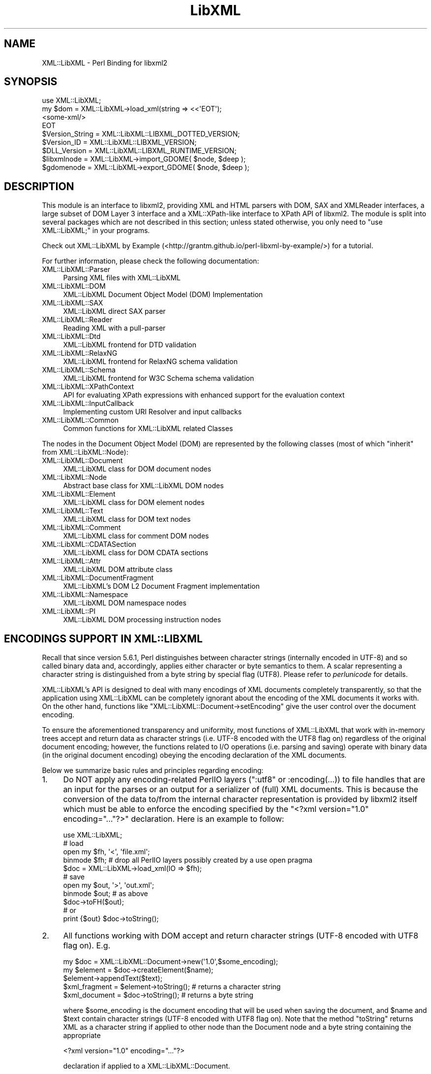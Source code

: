 .\" -*- mode: troff; coding: utf-8 -*-
.\" Automatically generated by Pod::Man 5.01 (Pod::Simple 3.43)
.\"
.\" Standard preamble:
.\" ========================================================================
.de Sp \" Vertical space (when we can't use .PP)
.if t .sp .5v
.if n .sp
..
.de Vb \" Begin verbatim text
.ft CW
.nf
.ne \\$1
..
.de Ve \" End verbatim text
.ft R
.fi
..
.\" \*(C` and \*(C' are quotes in nroff, nothing in troff, for use with C<>.
.ie n \{\
.    ds C` ""
.    ds C' ""
'br\}
.el\{\
.    ds C`
.    ds C'
'br\}
.\"
.\" Escape single quotes in literal strings from groff's Unicode transform.
.ie \n(.g .ds Aq \(aq
.el       .ds Aq '
.\"
.\" If the F register is >0, we'll generate index entries on stderr for
.\" titles (.TH), headers (.SH), subsections (.SS), items (.Ip), and index
.\" entries marked with X<> in POD.  Of course, you'll have to process the
.\" output yourself in some meaningful fashion.
.\"
.\" Avoid warning from groff about undefined register 'F'.
.de IX
..
.nr rF 0
.if \n(.g .if rF .nr rF 1
.if (\n(rF:(\n(.g==0)) \{\
.    if \nF \{\
.        de IX
.        tm Index:\\$1\t\\n%\t"\\$2"
..
.        if !\nF==2 \{\
.            nr % 0
.            nr F 2
.        \}
.    \}
.\}
.rr rF
.\" ========================================================================
.\"
.IX Title "LibXML 3"
.TH LibXML 3 2023-07-15 "perl v5.38.2" "User Contributed Perl Documentation"
.\" For nroff, turn off justification.  Always turn off hyphenation; it makes
.\" way too many mistakes in technical documents.
.if n .ad l
.nh
.SH NAME
XML::LibXML \- Perl Binding for libxml2
.SH SYNOPSIS
.IX Header "SYNOPSIS"
.Vb 4
\&  use XML::LibXML;
\&  my $dom = XML::LibXML\->load_xml(string => <<\*(AqEOT\*(Aq);
\&  <some\-xml/>
\&  EOT
\&
\&  $Version_String = XML::LibXML::LIBXML_DOTTED_VERSION;
\&  $Version_ID = XML::LibXML::LIBXML_VERSION;
\&  $DLL_Version = XML::LibXML::LIBXML_RUNTIME_VERSION;
\&  $libxmlnode = XML::LibXML\->import_GDOME( $node, $deep );
\&  $gdomenode = XML::LibXML\->export_GDOME( $node, $deep );
.Ve
.SH DESCRIPTION
.IX Header "DESCRIPTION"
This module is an interface to libxml2, providing XML and HTML parsers with
DOM, SAX and XMLReader interfaces, a large subset of DOM Layer 3 interface and
a XML::XPath\-like interface to XPath API of libxml2. The module is split into
several packages which are not described in this section; unless stated
otherwise, you only need to \f(CW\*(C`use XML::LibXML;\*(C'\fR in your programs.
.PP
Check out XML::LibXML by Example (<http://grantm.github.io/perl\-libxml\-by\-example/>) for a tutorial.
.PP
For further information, please check the following documentation:
.IP XML::LibXML::Parser 4
.IX Item "XML::LibXML::Parser"
Parsing XML files with XML::LibXML
.IP XML::LibXML::DOM 4
.IX Item "XML::LibXML::DOM"
XML::LibXML Document Object Model (DOM) Implementation
.IP XML::LibXML::SAX 4
.IX Item "XML::LibXML::SAX"
XML::LibXML direct SAX parser
.IP XML::LibXML::Reader 4
.IX Item "XML::LibXML::Reader"
Reading XML with a pull-parser
.IP XML::LibXML::Dtd 4
.IX Item "XML::LibXML::Dtd"
XML::LibXML frontend for DTD validation
.IP XML::LibXML::RelaxNG 4
.IX Item "XML::LibXML::RelaxNG"
XML::LibXML frontend for RelaxNG schema validation
.IP XML::LibXML::Schema 4
.IX Item "XML::LibXML::Schema"
XML::LibXML frontend for W3C Schema schema validation
.IP XML::LibXML::XPathContext 4
.IX Item "XML::LibXML::XPathContext"
API for evaluating XPath expressions with enhanced support for the evaluation
context
.IP XML::LibXML::InputCallback 4
.IX Item "XML::LibXML::InputCallback"
Implementing custom URI Resolver and input callbacks
.IP XML::LibXML::Common 4
.IX Item "XML::LibXML::Common"
Common functions for XML::LibXML related Classes
.PP
The nodes in the Document Object Model (DOM) are represented by the following
classes (most of which "inherit" from XML::LibXML::Node):
.IP XML::LibXML::Document 4
.IX Item "XML::LibXML::Document"
XML::LibXML class for DOM document nodes
.IP XML::LibXML::Node 4
.IX Item "XML::LibXML::Node"
Abstract base class for XML::LibXML DOM nodes
.IP XML::LibXML::Element 4
.IX Item "XML::LibXML::Element"
XML::LibXML class for DOM element nodes
.IP XML::LibXML::Text 4
.IX Item "XML::LibXML::Text"
XML::LibXML class for DOM text nodes
.IP XML::LibXML::Comment 4
.IX Item "XML::LibXML::Comment"
XML::LibXML class for comment DOM nodes
.IP XML::LibXML::CDATASection 4
.IX Item "XML::LibXML::CDATASection"
XML::LibXML class for DOM CDATA sections
.IP XML::LibXML::Attr 4
.IX Item "XML::LibXML::Attr"
XML::LibXML DOM attribute class
.IP XML::LibXML::DocumentFragment 4
.IX Item "XML::LibXML::DocumentFragment"
XML::LibXML's DOM L2 Document Fragment implementation
.IP XML::LibXML::Namespace 4
.IX Item "XML::LibXML::Namespace"
XML::LibXML DOM namespace nodes
.IP XML::LibXML::PI 4
.IX Item "XML::LibXML::PI"
XML::LibXML DOM processing instruction nodes
.SH "ENCODINGS SUPPORT IN XML::LIBXML"
.IX Header "ENCODINGS SUPPORT IN XML::LIBXML"
Recall that since version 5.6.1, Perl distinguishes between character strings
(internally encoded in UTF\-8) and so called binary data and, accordingly,
applies either character or byte semantics to them. A scalar representing a
character string is distinguished from a byte string by special flag (UTF8).
Please refer to \fIperlunicode\fR for details.
.PP
XML::LibXML's API is designed to deal with many encodings of XML documents
completely transparently, so that the application using XML::LibXML can be
completely ignorant about the encoding of the XML documents it works with. On
the other hand, functions like \f(CW\*(C`XML::LibXML::Document\->setEncoding\*(C'\fR give the user control over the document encoding.
.PP
To ensure the aforementioned transparency and uniformity, most functions of
XML::LibXML that work with in-memory trees accept and return data as character
strings (i.e. UTF\-8 encoded with the UTF8 flag on) regardless of the original
document encoding; however, the functions related to I/O operations (i.e.
parsing and saving) operate with binary data (in the original document
encoding) obeying the encoding declaration of the XML documents.
.PP
Below we summarize basic rules and principles regarding encoding:
.IP 1. 4
Do NOT apply any encoding-related PerlIO layers (\f(CW\*(C`:utf8\*(C'\fR or \f(CW:encoding(...)\fR) to file handles that are an input for the parses or an output for a
serializer of (full) XML documents. This is because the conversion of the data
to/from the internal character representation is provided by libxml2 itself
which must be able to enforce the encoding specified by the \f(CW\*(C`<?xml version="1.0" encoding="..."?>\*(C'\fR declaration. Here is an example to follow:
.Sp
.Vb 5
\&  use XML::LibXML;
\&  # load
\&  open my $fh, \*(Aq<\*(Aq, \*(Aqfile.xml\*(Aq;
\&  binmode $fh; # drop all PerlIO layers possibly created by a use open pragma
\&  $doc = XML::LibXML\->load_xml(IO => $fh);
\&
\&  # save
\&  open my $out, \*(Aq>\*(Aq, \*(Aqout.xml\*(Aq;
\&  binmode $out; # as above
\&  $doc\->toFH($out);
\&  # or
\&  print {$out} $doc\->toString();
.Ve
.IP 2. 4
All functions working with DOM accept and return character strings (UTF\-8
encoded with UTF8 flag on). E.g.
.Sp
.Vb 5
\&  my $doc = XML::LibXML::Document\->new(\*(Aq1.0\*(Aq,$some_encoding);
\&  my $element = $doc\->createElement($name);
\&  $element\->appendText($text);
\&  $xml_fragment = $element\->toString(); # returns a character string
\&  $xml_document = $doc\->toString(); # returns a byte string
.Ve
.Sp
where \f(CW$some_encoding\fR is the document encoding that will be used when saving the document, and \f(CW$name\fR and \f(CW$text\fR contain character strings (UTF\-8 encoded with UTF8 flag on). Note that the
method \f(CW\*(C`toString\*(C'\fR returns XML as a character string if applied to other node than the Document
node and a byte string containing the appropriate
.Sp
.Vb 1
\&  <?xml version="1.0" encoding="..."?>
.Ve
.Sp
declaration if applied to a XML::LibXML::Document.
.IP 3. 4
DOM methods also accept binary strings in the original encoding of the document
to which the node belongs (UTF\-8 is assumed if the node is not attached to any
document). Exploiting this feature is NOT RECOMMENDED since it is considered
bad practice.
.Sp
.Vb 3
\&  my $doc = XML::LibXML::Document\->new(\*(Aq1.0\*(Aq,\*(Aqiso\-8859\-2\*(Aq);
\&  my $text = $doc\->createTextNode($some_latin2_encoded_byte_string);
\&  # WORKS, BUT NOT RECOMMENDED!
.Ve
.PP
\&\fINOTE:\fR libxml2 support for many encodings is based on the iconv library. The actual
list of supported encodings may vary from platform to platform. To test if your
platform works correctly with your language encoding, build a simple document
in the particular encoding and try to parse it with XML::LibXML to see if the
parser produces any errors. Occasional crashes were reported on rare platforms
that ship with a broken version of iconv.
.SH "THREAD SUPPORT"
.IX Header "THREAD SUPPORT"
XML::LibXML since 1.67 partially supports Perl threads in Perl >= 5.8.8.
XML::LibXML can be used with threads in two ways:
.PP
By default, all XML::LibXML classes use CLONE_SKIP class method to prevent Perl
from copying XML::LibXML::* objects when a new thread is spawn. In this mode,
all XML::LibXML::* objects are thread specific. This is the safest way to work
with XML::LibXML in threads.
.PP
Alternatively, one may use
.PP
.Vb 2
\&  use threads;
\&  use XML::LibXML qw(:threads_shared);
.Ve
.PP
to indicate, that all XML::LibXML node and parser objects should be shared
between the main thread and any thread spawn from there. For example, in
.PP
.Vb 6
\&  my $doc = XML::LibXML\->load_xml(location => $filename);
\&  my $thr = threads\->new(sub{
\&    # code working with $doc
\&    1;
\&  });
\&  $thr\->join;
.Ve
.PP
the variable \f(CW$doc\fR refers to the exact same XML::LibXML::Document in the spawned thread as in the
main thread.
.PP
Without using mutex locks, parallel threads may read the same document (i.e.
any node that belongs to the document), parse files, and modify different
documents.
.PP
However, if there is a chance that some of the threads will attempt to modify a
document (or even create new nodes based on that document, e.g. with \f(CW\*(C`$doc\->createElement\*(C'\fR) that other threads may be reading at the same time, the user is responsible
for creating a mutex lock and using it in \fIboth\fR in the thread that modifies and the thread that reads:
.PP
.Vb 10
\&  my $doc = XML::LibXML\->load_xml(location => $filename);
\&  my $mutex : shared;
\&  my $thr = threads\->new(sub{
\&     lock $mutex;
\&     my $el = $doc\->createElement(\*(Aqfoo\*(Aq);
\&     # ...
\&    1;
\&  });
\&  {
\&    lock $mutex;
\&    my $root = $doc\->documentElement;
\&    say $root\->name;
\&  }
\&  $thr\->join;
.Ve
.PP
Note that libxml2 uses dictionaries to store short strings and these
dictionaries are kept on a document node. Without mutex locks, it could happen
in the previous example that the thread modifies the dictionary while other
threads attempt to read from it, which could easily lead to a crash.
.SH "VERSION INFORMATION"
.IX Header "VERSION INFORMATION"
Sometimes it is useful to figure out, for which version XML::LibXML was
compiled for. In most cases this is for debugging or to check if a given
installation meets all functionality for the package. The functions
XML::LibXML::LIBXML_DOTTED_VERSION and XML::LibXML::LIBXML_VERSION provide this
version information. Both functions simply pass through the values of the
similar named macros of libxml2. Similarly, XML::LibXML::LIBXML_RUNTIME_VERSION
returns the version of the (usually dynamically) linked libxml2.
.IP XML::LibXML::LIBXML_DOTTED_VERSION 4
.IX Item "XML::LibXML::LIBXML_DOTTED_VERSION"
.Vb 1
\&  $Version_String = XML::LibXML::LIBXML_DOTTED_VERSION;
.Ve
.Sp
Returns the version string of the libxml2 version XML::LibXML was compiled for.
This will be "2.6.2" for "libxml2 2.6.2".
.IP XML::LibXML::LIBXML_VERSION 4
.IX Item "XML::LibXML::LIBXML_VERSION"
.Vb 1
\&  $Version_ID = XML::LibXML::LIBXML_VERSION;
.Ve
.Sp
Returns the version id of the libxml2 version XML::LibXML was compiled for.
This will be "20602" for "libxml2 2.6.2". Don't mix this version id with
\&\f(CW$XML::LibXML::VERSION\fR. The latter contains the version of XML::LibXML itself
while the first contains the version of libxml2 XML::LibXML was compiled for.
.IP XML::LibXML::LIBXML_RUNTIME_VERSION 4
.IX Item "XML::LibXML::LIBXML_RUNTIME_VERSION"
.Vb 1
\&  $DLL_Version = XML::LibXML::LIBXML_RUNTIME_VERSION;
.Ve
.Sp
Returns a version string of the libxml2 which is (usually dynamically) linked
by XML::LibXML. This will be "20602" for libxml2 released as "2.6.2" and
something like "20602\-CVS2032" for a CVS build of libxml2.
.Sp
XML::LibXML issues a warning if the version of libxml2 dynamically linked to it
is less than the version of libxml2 which it was compiled against.
.SH EXPORTS
.IX Header "EXPORTS"
By default the module exports all constants and functions listed in the :all
tag, described below.
.SH "EXPORT TAGS"
.IX Header "EXPORT TAGS"
.ie n .IP """:all""" 4
.el .IP \f(CW:all\fR 4
.IX Item ":all"
Includes the tags \f(CW\*(C`:libxml\*(C'\fR, \f(CW\*(C`:encoding\*(C'\fR, and \f(CW\*(C`:ns\*(C'\fR described below.
.ie n .IP """:libxml""" 4
.el .IP \f(CW:libxml\fR 4
.IX Item ":libxml"
Exports integer constants for DOM node types.
.Sp
.Vb 10
\&  XML_ELEMENT_NODE            => 1
\&  XML_ATTRIBUTE_NODE          => 2
\&  XML_TEXT_NODE               => 3
\&  XML_CDATA_SECTION_NODE      => 4
\&  XML_ENTITY_REF_NODE         => 5
\&  XML_ENTITY_NODE             => 6
\&  XML_PI_NODE                 => 7
\&  XML_COMMENT_NODE            => 8
\&  XML_DOCUMENT_NODE           => 9
\&  XML_DOCUMENT_TYPE_NODE      => 10
\&  XML_DOCUMENT_FRAG_NODE      => 11
\&  XML_NOTATION_NODE           => 12
\&  XML_HTML_DOCUMENT_NODE      => 13
\&  XML_DTD_NODE                => 14
\&  XML_ELEMENT_DECL            => 15
\&  XML_ATTRIBUTE_DECL          => 16
\&  XML_ENTITY_DECL             => 17
\&  XML_NAMESPACE_DECL          => 18
\&  XML_XINCLUDE_START          => 19
\&  XML_XINCLUDE_END            => 20
.Ve
.ie n .IP """:encoding""" 4
.el .IP \f(CW:encoding\fR 4
.IX Item ":encoding"
Exports two encoding conversion functions from XML::LibXML::Common.
.Sp
.Vb 2
\&  encodeToUTF8()
\&  decodeFromUTF8()
.Ve
.ie n .IP """:ns""" 4
.el .IP \f(CW:ns\fR 4
.IX Item ":ns"
Exports two convenience constants: the implicit namespace of the reserved \f(CW\*(C`xml:\*(C'\fR prefix, and the implicit namespace for the reserved \f(CW\*(C`xmlns:\*(C'\fR prefix.
.Sp
.Vb 2
\&  XML_XML_NS    => \*(Aqhttp://www.w3.org/XML/1998/namespace\*(Aq
\&  XML_XMLNS_NS  => \*(Aqhttp://www.w3.org/2000/xmlns/\*(Aq
.Ve
.SH "RELATED MODULES"
.IX Header "RELATED MODULES"
The modules described in this section are not part of the XML::LibXML package
itself. As they support some additional features, they are mentioned here.
.IP XML::LibXSLT 4
.IX Item "XML::LibXSLT"
XSLT 1.0 Processor using libxslt and XML::LibXML
.IP XML::LibXML::Iterator 4
.IX Item "XML::LibXML::Iterator"
XML::LibXML Implementation of the DOM Traversal Specification
.IP XML::CompactTree::XS 4
.IX Item "XML::CompactTree::XS"
Uses XML::LibXML::Reader to very efficiently to parse XML document or element
into native Perl data structures, which are less flexible but significantly
faster to process then DOM.
.SH "XML::LIBXML AND XML::GDOME"
.IX Header "XML::LIBXML AND XML::GDOME"
Note: \fITHE FUNCTIONS DESCRIBED HERE ARE STILL EXPERIMENTAL\fR
.PP
Although both modules make use of libxml2's XML capabilities, the DOM
implementation of both modules are not compatible. But still it is possible to
exchange nodes from one DOM to the other. The concept of this exchange is
pretty similar to the function \fBcloneNode()\fR: The particular node is copied on
the low-level to the opposite DOM implementation.
.PP
Since the DOM implementations cannot coexist within one document, one is forced
to copy each node that should be used. Because you are always keeping two nodes
this may cause quite an impact on a machines memory usage.
.PP
XML::LibXML provides two functions to export or import GDOME nodes:
\&\fBimport_GDOME()\fR and \fBexport_GDOME()\fR. Both function have two parameters: the node
and a flag for recursive import. The flag works as in \fBcloneNode()\fR.
.PP
The two functions allow one to export and import XML::GDOME nodes explicitly,
however, XML::LibXML also allows the transparent import of XML::GDOME nodes in
functions such as \fBappendChild()\fR, \fBinsertAfter()\fR and so on. While native nodes
are automatically adopted in most functions XML::GDOME nodes are always cloned
in advance. Thus if the original node is modified after the operation, the node
in the XML::LibXML document will not have this information.
.IP import_GDOME 4
.IX Item "import_GDOME"
.Vb 1
\&  $libxmlnode = XML::LibXML\->import_GDOME( $node, $deep );
.Ve
.Sp
This clones an XML::GDOME node to an XML::LibXML node explicitly.
.IP export_GDOME 4
.IX Item "export_GDOME"
.Vb 1
\&  $gdomenode = XML::LibXML\->export_GDOME( $node, $deep );
.Ve
.Sp
Allows one to clone an XML::LibXML node into an XML::GDOME node.
.SH CONTACTS
.IX Header "CONTACTS"
For bug reports, please use the CPAN request tracker on
http://rt.cpan.org/NoAuth/Bugs.html?Dist=XML\-LibXML
.PP
For suggestions etc., and other issues related to XML::LibXML you may use the
perl XML mailing list (\f(CW\*(C`perl\-xml@listserv.ActiveState.com\*(C'\fR), where most XML-related Perl modules are discussed. In case of problems you
should check the archives of that list first. Many problems are already
discussed there. You can find the list's archives and subscription options at <http://aspn.activestate.com/ASPN/Mail/Browse/Threaded/perl\-xml>.
.SH AUTHORS
.IX Header "AUTHORS"
Matt Sergeant,
Christian Glahn,
Petr Pajas
.SH VERSION
.IX Header "VERSION"
2.0209
.SH COPYRIGHT
.IX Header "COPYRIGHT"
2001\-2007, AxKit.com Ltd.
.PP
2002\-2006, Christian Glahn.
.PP
2006\-2009, Petr Pajas.
.SH LICENSE
.IX Header "LICENSE"
This program is free software; you can redistribute it and/or modify it under
the same terms as Perl itself.
